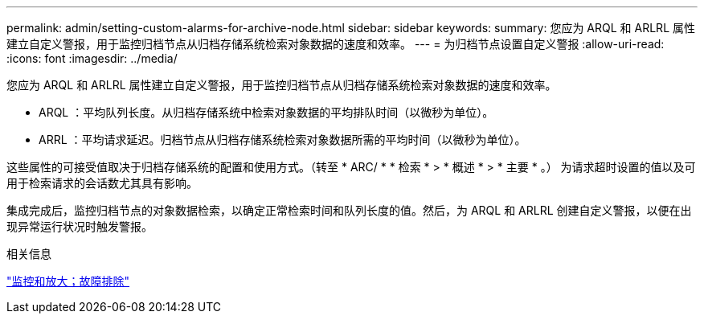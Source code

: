 ---
permalink: admin/setting-custom-alarms-for-archive-node.html 
sidebar: sidebar 
keywords:  
summary: 您应为 ARQL 和 ARLRL 属性建立自定义警报，用于监控归档节点从归档存储系统检索对象数据的速度和效率。 
---
= 为归档节点设置自定义警报
:allow-uri-read: 
:icons: font
:imagesdir: ../media/


[role="lead"]
您应为 ARQL 和 ARLRL 属性建立自定义警报，用于监控归档节点从归档存储系统检索对象数据的速度和效率。

* ARQL ：平均队列长度。从归档存储系统中检索对象数据的平均排队时间（以微秒为单位）。
* ARRL ：平均请求延迟。归档节点从归档存储系统检索对象数据所需的平均时间（以微秒为单位）。


这些属性的可接受值取决于归档存储系统的配置和使用方式。（转至 * ARC/ * * 检索 * > * 概述 * > * 主要 * 。） 为请求超时设置的值以及可用于检索请求的会话数尤其具有影响。

集成完成后，监控归档节点的对象数据检索，以确定正常检索时间和队列长度的值。然后，为 ARQL 和 ARLRL 创建自定义警报，以便在出现异常运行状况时触发警报。

.相关信息
link:../monitor/index.html["监控和放大；故障排除"]
